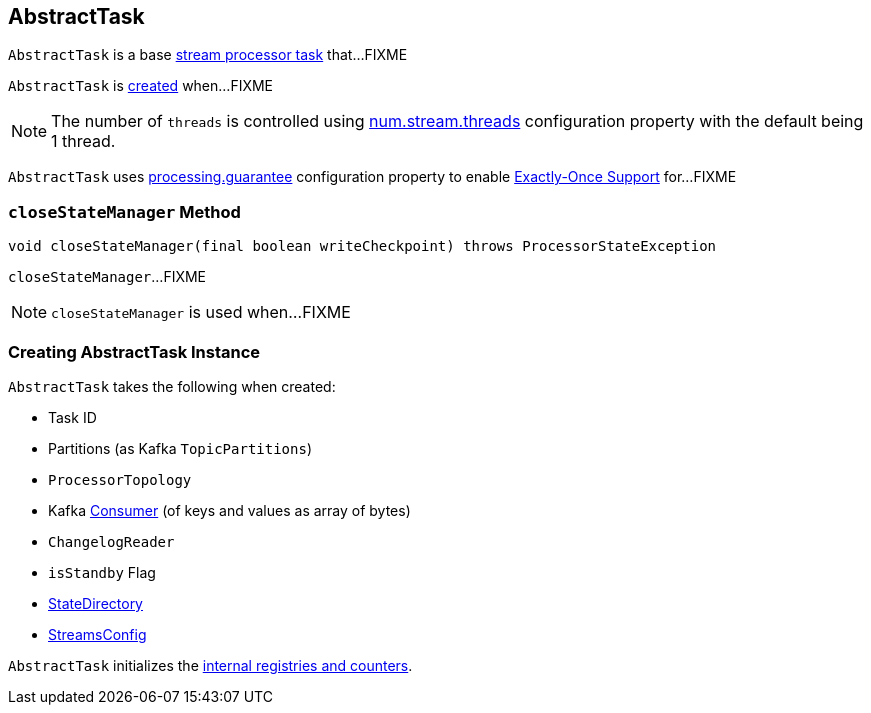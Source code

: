 == [[AbstractTask]] AbstractTask

`AbstractTask` is a base link:kafka-streams-Task.adoc[stream processor task] that...FIXME

`AbstractTask` is <<creating-instance, created>> when...FIXME


NOTE: The number of `threads` is controlled using link:kafka-streams-properties.adoc#num.stream.threads[num.stream.threads] configuration property with the default being 1 thread.

[[eosEnabled]]
`AbstractTask` uses link:kafka-streams-properties.adoc#processing.guarantee[processing.guarantee] configuration property to enable link:kafka-streams-exactly-once-support-eos.adoc[Exactly-Once Support] for...FIXME

=== [[closeStateManager]] `closeStateManager` Method

[source, java]
----
void closeStateManager(final boolean writeCheckpoint) throws ProcessorStateException
----

`closeStateManager`...FIXME

NOTE: `closeStateManager` is used when...FIXME

=== [[creating-instance]] Creating AbstractTask Instance

`AbstractTask` takes the following when created:

* [[id]] Task ID
* [[partitions]] Partitions (as Kafka `TopicPartitions`)
* [[topology]] `ProcessorTopology`
* [[consumer]] Kafka https://kafka.apache.org/10/javadoc/org/apache/kafka/clients/consumer/KafkaConsumer.html[Consumer] (of keys and values as array of bytes)
* [[changelogReader]] `ChangelogReader`
* [[isStandby]] `isStandby` Flag
* [[stateDirectory]] link:kafka-streams-StateDirectory.adoc[StateDirectory]
* [[config]] link:kafka-streams-StreamsConfig.adoc[StreamsConfig]

`AbstractTask` initializes the <<internal-registries, internal registries and counters>>.

